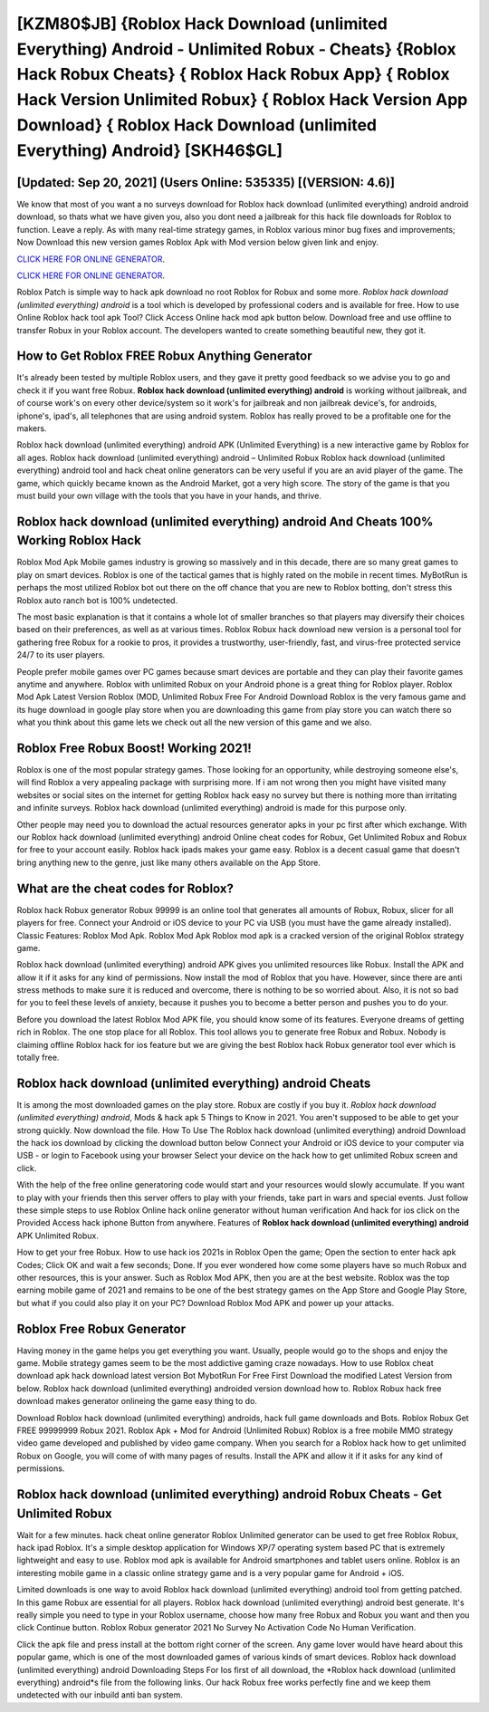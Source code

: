 [KZM80$JB]   {Roblox Hack Download (unlimited Everything) Android - Unlimited Robux - Cheats}  {Roblox Hack Robux Cheats}  { Roblox Hack Robux App}  { Roblox Hack Version Unlimited Robux}  { Roblox Hack Version App Download}  { Roblox Hack Download (unlimited Everything) Android} [SKH46$GL]
=========

[Updated: Sep 20, 2021] (Users Online: 535335) [(VERSION: 4.6)]
---------

We know that most of you want a no surveys download for Roblox hack download (unlimited everything) android android download, so thats what we have given you, also you dont need a jailbreak for this hack file downloads for Roblox to function. Leave a reply.  As with many real-time strategy games, in Roblox various minor bug fixes and improvements; Now Download this new version games Roblox Apk with Mod version below given link and enjoy.

`CLICK HERE FOR ONLINE GENERATOR`_.

.. _CLICK HERE FOR ONLINE GENERATOR: http://stardld.xyz/440c989

`CLICK HERE FOR ONLINE GENERATOR`_.

.. _CLICK HERE FOR ONLINE GENERATOR: http://stardld.xyz/440c989

Roblox Patch is simple way to hack apk download no root Roblox for Robux and some more.  *Roblox hack download (unlimited everything) android* is a tool which is developed by professional coders and is available for free. How to use Online Roblox hack tool apk Tool? Click Access Online hack mod apk button below.  Download free and use offline to transfer Robux in your Roblox account.  The developers wanted to create something beautiful new, they got it.

How to Get Roblox FREE Robux Anything Generator
---------

It's already been tested by multiple Roblox users, and they gave it pretty good feedback so we advise you to go and check it if you want free Robux.  **Roblox hack download (unlimited everything) android** is working without jailbreak, and of course work's on every other device/system so it work's for jailbreak and non jailbreak device's, for androids, iphone's, ipad's, all telephones that are using android system. Roblox has really proved to be a profitable one for the makers.

Roblox hack download (unlimited everything) android APK (Unlimited Everything) is a new interactive game by Roblox for all ages.  Roblox hack download (unlimited everything) android – Unlimited Robux Roblox hack download (unlimited everything) android tool and hack cheat online generators can be very useful if you are an avid player of the game.  The game, which quickly became known as the Android Market, got a very high score. The story of the game is that you must build your own village with the tools that you have in your hands, and thrive.


Roblox hack download (unlimited everything) android And Cheats 100% Working Roblox Hack
---------

Roblox Mod Apk Mobile games industry is growing so massively and in this decade, there are so many great games to play on smart devices. Roblox is one of the tactical games that is highly rated on the mobile in recent times.  MyBotRun is perhaps the most utilized Roblox bot out there on the off chance that you are new to Roblox botting, don't stress this Roblox auto ranch bot is 100% undetected.

The most basic explanation is that it contains a whole lot of smaller branches so that players may diversify their choices based on their preferences, as well as at various times. Roblox Robux hack download new version is a personal tool for gathering free Robux for a rookie to pros, it provides a trustworthy, user-friendly, fast, and virus-free protected service 24/7 to its user players.

People prefer mobile games over PC games because smart devices are portable and they can play their favorite games anytime and anywhere. Roblox with unlimited Robux on your Android phone is a great thing for Roblox player.  Roblox Mod Apk Latest Version Roblox (MOD, Unlimited Robux Free For Android Download Roblox is the very famous game and its huge download in google play store when you are downloading this game from play store you can watch there so what you think about this game lets we check out all the new version of this game and we also.

Roblox Free Robux Boost! Working 2021!
---------

Roblox is one of the most popular strategy games. Those looking for an opportunity, while destroying someone else's, will find Roblox a very appealing package with surprising more. If i am not wrong then you might have visited many websites or social sites on the internet for getting Roblox hack easy no survey but there is nothing more than irritating and infinite surveys. Roblox hack download (unlimited everything) android is made for this purpose only.

Other people may need you to download the actual resources generator apks in your pc first after which exchange.  With our Roblox hack download (unlimited everything) android Online cheat codes for Robux, Get Unlimited Robux and Robux for free to your account easily. Roblox hack ipads makes your game easy.  Roblox is a decent casual game that doesn't bring anything new to the genre, just like many others available on the App Store.

What are the cheat codes for Roblox?
---------

Roblox hack Robux generator Robux 99999 is an online tool that generates all amounts of Robux, Robux, slicer for all players for free. Connect your Android or iOS device to your PC via USB (you must have the game already installed).  Classic Features: Roblox  Mod Apk.  Roblox Mod Apk Roblox mod apk is a cracked version of the original Roblox strategy game.

Roblox hack download (unlimited everything) android APK gives you unlimited resources like Robux. Install the APK and allow it if it asks for any kind of permissions.  Now install the mod of Roblox that you have. However, since there are anti stress methods to make sure it is reduced and overcome, there is nothing to be so worried about. Also, it is not so bad for you to feel these levels of anxiety, because it pushes you to become a better person and pushes you to do your.

Before you download the latest Roblox Mod APK file, you should know some of its features.  Everyone dreams of getting rich in Roblox.  The one stop place for all Roblox. This tool allows you to generate free Robux and Robux.  Nobody is claiming offline Roblox hack for ios feature but we are giving the best Roblox hack Robux generator tool ever which is totally free.

Roblox hack download (unlimited everything) android Cheats
---------

It is among the most downloaded games on the play store.  Robux are costly if you buy it. *Roblox hack download (unlimited everything) android*, Mods & hack apk 5 Things to Know in 2021.  You aren't supposed to be able to get your strong quickly.  Now download the file. How To Use The Roblox hack download (unlimited everything) android Download the hack ios download by clicking the download button below Connect your Android or iOS device to your computer via USB - or login to Facebook using your browser Select your device on the hack how to get unlimited Robux screen and click.

With the help of the free online generatoring code would start and your resources would slowly accumulate. If you want to play with your friends then this server offers to play with your friends, take part in wars and special events.  Just follow these simple steps to use Roblox Online hack online generator without human verification And hack for ios click on the Provided Access hack iphone Button from anywhere.  Features of **Roblox hack download (unlimited everything) android** APK Unlimited Robux.

How to get your free Robux.  How to use hack ios 2021s in Roblox Open the game; Open the section to enter hack apk Codes; Click OK and wait a few seconds; Done. If you ever wondered how come some players have so much Robux and other resources, this is your answer.  Such as Roblox Mod APK, then you are at the best website.  Roblox was the top earning mobile game of 2021 and remains to be one of the best strategy games on the App Store and Google Play Store, but what if you could also play it on your PC? Download Roblox Mod APK and power up your attacks.

Roblox Free Robux Generator
---------

Having money in the game helps you get everything you want.  Usually, people would go to the shops and enjoy the game.  Mobile strategy games seem to be the most addictive gaming craze nowadays.  How to use Roblox cheat download apk hack download latest version Bot MybotRun For Free First Download the modified Latest Version from below.  Roblox hack download (unlimited everything) androided version download how to.  Roblox Robux hack free download makes generator onlineing the game easy thing to do.

Download Roblox hack download (unlimited everything) androids, hack full game downloads and Bots.  Roblox Robux Get FREE 99999999 Robux 2021. Roblox Apk + Mod for Android (Unlimited Robux) Roblox is a free mobile MMO strategy video game developed and published by video game company.  When you search for a Roblox hack how to get unlimited Robux on Google, you will come of with many pages of results. Install the APK and allow it if it asks for any kind of permissions.

Roblox hack download (unlimited everything) android Robux Cheats - Get Unlimited Robux
---------

Wait for a few minutes. hack cheat online generator Roblox Unlimited generator can be used to get free Roblox Robux, hack ipad Roblox. It's a simple desktop application for Windows XP/7 operating system based PC that is extremely lightweight and easy to use.  Roblox mod apk is available for Android smartphones and tablet users online.  Roblox is an interesting mobile game in a classic online strategy game and is a very popular game for Android + iOS.

Limited downloads is one way to avoid Roblox hack download (unlimited everything) android tool from getting patched.  In this game Robux are essential for all players.  Roblox hack download (unlimited everything) android best generate.  It's really simple you need to type in your Roblox username, choose how many free Robux and Robux you want and then you click Continue button.  Roblox Robux generator 2021 No Survey No Activation Code No Human Verification.

Click the apk file and press install at the bottom right corner of the screen. Any game lover would have heard about this popular game, which is one of the most downloaded games of various kinds of smart devices.  Roblox hack download (unlimited everything) android Downloading Steps For Ios first of all download, the *Roblox hack download (unlimited everything) android*s file from the following links.  Our hack Robux free works perfectly fine and we keep them undetected with our inbuild anti ban system.